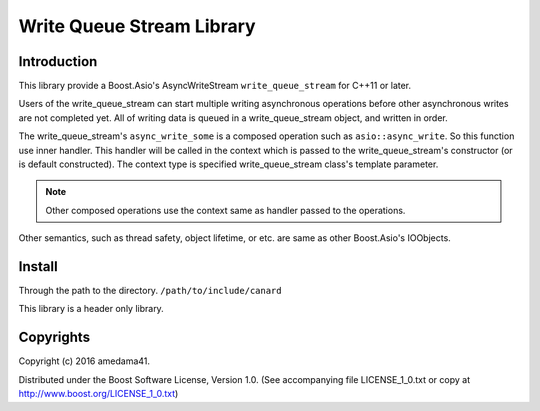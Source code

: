 ==========================
Write Queue Stream Library
==========================

Introduction
============

This library provide a Boost.Asio's AsyncWriteStream ``write_queue_stream`` for C++11 or later.

Users of the write_queue_stream can start multiple writing asynchronous operations
before other asynchronous writes are not completed yet.
All of writing data is queued in a write_queue_stream object, and written in order.

The write_queue_stream's ``async_write_some`` is a composed operation such as ``asio::async_write``.
So this function use inner handler. This handler will be called in the context which is passed 
to the write_queue_stream's constructor (or is default constructed).
The context type is specified write_queue_stream class's template parameter.

.. note:: Other composed operations use the context same as handler passed to the operations.

Other semantics, such as thread safety, object lifetime, or etc. are same as other Boost.Asio's IOObjects.

Install
=======

Through the path to the directory. ``/path/to/include/canard``

This library is a header only library.

Copyrights
==========

Copyright (c) 2016 amedama41.

Distributed under the Boost Software License, Version 1.0. (See accompanying
file LICENSE_1_0.txt or copy at http://www.boost.org/LICENSE_1_0.txt)


